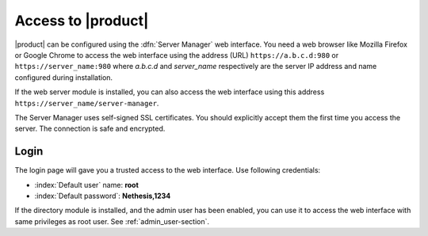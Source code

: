 .. _access-section:

.. index::
   single: Server Manager
   single: web interface

====================
Access to |product|
====================

|product| can be configured using the :dfn:`Server Manager` web interface. 
You need a web browser like Mozilla Firefox or Google Chrome to access the web interface using the address (URL) 
``https://a.b.c.d:980`` or ``https://server_name:980`` where *a.b.c.d* and *server_name* respectively are the server IP address and name 
configured during installation.

If the web server module is installed, you can also access the web interface using this address ``https://server_name/server-manager``.

The Server Manager uses self-signed SSL certificates.
You should explicitly accept them the first time you access the server.
The connection is safe and encrypted.

Login
=====

The login page will gave you a trusted access to the web interface.
Use following credentials:

* :index:`Default user` name: **root**
* :index:`Default password`: **Nethesis,1234**

If the directory module is installed, and the admin user has been enabled, you can use it to access
the web interface with same privileges as root user. See :ref:`admin_user-section`.
